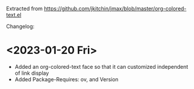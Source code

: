 Extracted from https://github.com/jkitchin/jmax/blob/master/org-colored-text.el

Changelog:

* <2023-01-20 Fri>

- Added an org-colored-text face so that it can customized independent of link display
- Added Package-Requires: ov, and Version
